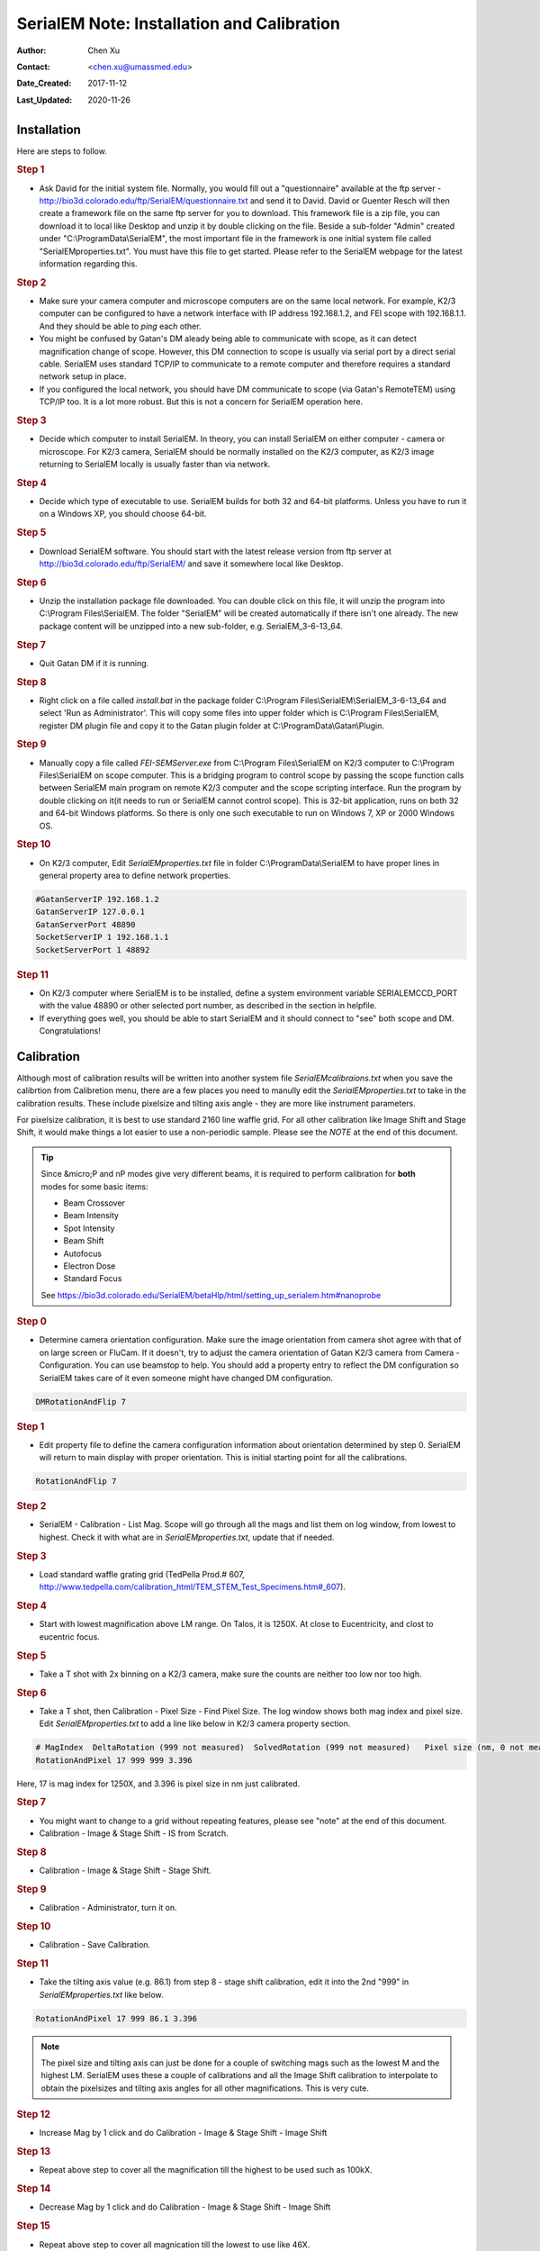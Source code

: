 
.. _SerialEM_install_and_Calib:

SerialEM Note: Installation and Calibration
===========================================

:Author: Chen Xu
:Contact: <chen.xu@umassmed.edu>
:Date_Created: 2017-11-12
:Last_Updated: 2020-11-26

.. glossary::

   Abstract
      When I helped a few sites to install and calibrate SerialEM, I had impression that most new users felt this process was very hard. I felt the same way when I initially learned to install and calibate SerialEM by myself. I even got frustrated and had to call David for a few times. When I think back about all the troubles I had to install and calibrate SerialEM, I believe I would have an easier time if I had a brief guideline document for what steps to follow in order, and what to do in each step. The helpfile from SerialEM is very complete to provide almost all information needed, but it is perhasp a lot to read and not clear where to start for a beginner. 
      
      I wanted to list some steps here to guide you through this initial installation and calibration phase. It is like a crash list. For more detailed information, you should always find it from helpfile. 
      
.. _installation:

Installation 
------------

Here are steps to follow. 

.. rubric:: Step 1

- Ask David for the initial system file. Normally, you would fill out a "questionnaire" available at the ftp server - http://bio3d.colorado.edu/ftp/SerialEM/questionnaire.txt and send it to David. David or Guenter Resch will then create a framework file on the same ftp server for you to download. This framework file is a zip file, you can download it to local like Desktop and unzip it by double clicking on the file. Beside a sub-folder "Admin" created under "C:\\ProgramData\\SerialEM", the most important file in the framework is one initial system file called "SerialEMproperties.txt". You must have this file to get started. Please refer to the SerialEM webpage for the latest information regarding this. 

.. rubric:: Step 2

- Make sure your camera computer and microscope computers are on the same local network. For example, K2/3 computer can be configured to have a network interface with IP address 192.168.1.2, and FEI scope with 192.168.1.1. And they should be able to *ping* each other. 
- You might be confused by Gatan's DM aleady being able to communicate with scope, as it can detect magnification change of scope. However, this DM connection to scope is usually via serial port by a direct serial cable. SerialEM uses standard TCP/IP to communicate to a remote computer and therefore requires a standard network setup in place. 
- If you configured the local network, you should have DM communicate to scope (via Gatan's RemoteTEM) using TCP/IP too. It is a lot more robust. But this is not a concern for SerialEM operation here.  

.. rubric:: Step 3

- Decide which computer to install SerialEM. In theory, you can install SerialEM on either computer - camera or microscope. For K2/3 camera, SerialEM should be normally installed on the K2/3 computer, as K2/3 image returning to SerialEM locally is usually faster than via network. 

.. rubric:: Step 4

- Decide which type of executable to use. SerialEM builds for both 32 and 64-bit platforms. Unless you have to run it on a Windows XP, you should choose 64-bit. 

.. rubric:: Step 5

- Download SerialEM software. You should start with the latest release version from ftp server at http://bio3d.colorado.edu/ftp/SerialEM/  and save it somewhere local like Desktop.  

.. rubric:: Step 6

- Unzip the installation package file downloaded. You can double click on this file, it will unzip the program into C:\\Program Files\\SerialEM. The folder "SerialEM" will be created automatically if there isn't one already. The new package content will be unzipped into a new sub-folder, e.g. SerialEM_3-6-13_64. 

.. rubric:: Step 7

- Quit Gatan DM if it is running. 

.. rubric:: Step 8

- Right click on a file called *install.bat* in the package folder C:\\Program Files\\SerialEM\\SerialEM_3-6-13_64 and select 'Run as Administrator'. This will copy some files into upper folder which is C:\\Program Files\\SerialEM, register DM plugin file and copy it to the Gatan plugin folder at C:\\ProgramData\\Gatan\\Plugin. 

.. rubric:: Step 9

- Manually copy a file called *FEI-SEMServer.exe* from C:\\Program Files\\SerialEM on K2/3 computer to C:\\Program Files\\SerialEM on scope computer. This is a bridging program to control scope by passing the scope function calls between SerialEM main program on remote K2/3 computer and the scope scripting interface. Run the program by double clicking on it(it needs to run or SerialEM cannot control scope). This is 32-bit application, runs on both 32 and 64-bit Windows platforms. So there is only one such executable to run on Windows 7, XP or 2000 Windows OS. 

.. rubric:: Step 10

- On K2/3 computer, Edit *SerialEMproperties.txt* file in folder C:\\ProgramData\\SerialEM to have proper lines in general property area to define network properties. 

.. code-block:: ruby

   #GatanServerIP 192.168.1.2
   GatanServerIP 127.0.0.1
   GatanServerPort 48890 
   SocketServerIP 1 192.168.1.1
   SocketServerPort 1 48892

.. rubric:: Step 11

- On K2/3 computer where SerialEM is to be installed, define a system environment variable SERIALEMCCD_PORT with the value 48890 or other selected port number, as described in the section in helpfile. 

- If everything goes well, you should be able to start SerialEM and it should connect to "see" both scope and DM. Congratulations!

.. _Calibration:

Calibration 
-----------

Although most of calibration results will be written into another system file *SerialEMcalibraions.txt* when you save the calibrtion from Calibretion menu, there are a few places you need to manully edit the *SerialEMproperties.txt* to take in the calibration results. These include pixelsize and tilting axis angle - they are more like instrument parameters. 

For pixelsize calibration, it is best to use standard 2160 line waffle grid. For all other calibration like Image Shift and Stage Shift, it would make things a lot easier to use a non-periodic sample. Please see the *NOTE* at the end of this document. 

.. tip:: 

   Since &micro;P and nP modes give very different beams, it is required to perform calibration for **both** modes for some basic items:
  
   - Beam Crossover
   - Beam Intensity
   - Spot Intensity
   - Beam Shift
   - Autofocus
   - Electron Dose
   - Standard Focus
   
   See https://bio3d.colorado.edu/SerialEM/betaHlp/html/setting_up_serialem.htm#nanoprobe

.. rubric:: Step 0 

- Determine camera orientation configuration. Make sure the image orientation from camera shot agree with that of on large screen or FluCam. If it doesn't, try to adjust the camera orientation of Gatan K2/3 camera from Camera - Configuration. You can use beamstop to help.  You should add a property entry to reflect the DM configuration so SerialEM takes care of it even someone might have changed DM configuration. 

.. code-block:: ruby

   DMRotationAndFlip 7

.. rubric:: Step 1

- Edit property file to define the camera configuration information about orientation determined by step 0. SerialEM will return to main display with proper orientation. This is initial starting point for all the calibrations.

.. code-block:: ruby

   RotationAndFlip 7

.. rubric:: Step 2

- SerialEM - Calibration - List Mag. Scope will go through all the mags and list them on log window, from lowest to highest. Check it with what are in *SerialEMproperties.txt*, update that if needed.  

.. rubric:: Step 3

- Load standard waffle grating grid (TedPella Prod.# 607, http://www.tedpella.com/calibration_html/TEM_STEM_Test_Specimens.htm#_607).

.. rubric:: Step 4

- Start with lowest magnification above LM range. On Talos, it is 1250X. At close to Eucentricity, and clost to eucentric focus. 

.. rubric:: Step 5

- Take a T shot with 2x binning on a K2/3 camera, make sure the counts are neither too low nor too high. 

.. rubric:: Step 6

- Take a T shot, then Calibration - Pixel Size - Find Pixel Size. The log window shows both mag index and pixel size. Edit *SerialEMproperties.txt* to add a line like below in K2/3 camera property section. 

.. code-block:: ruby

   # MagIndex  DeltaRotation (999 not measured)  SolvedRotation (999 not measured)   Pixel size (nm, 0 not measured)
   RotationAndPixel 17 999 999 3.396
   
Here, 17 is mag index for 1250X, and 3.396 is pixel size in nm just calibrated.

.. rubric:: Step 7 

- You might want to change to a grid without repeating features, please see "note" at the end of this document. 

- Calibration - Image & Stage Shift - IS from Scratch.

.. rubric:: Step 8

- Calibration - Image & Stage Shift - Stage Shift.

.. rubric:: Step 9

- Calibration - Administrator, turn it on.

.. rubric:: Step 10

- Calibration - Save Calibration. 

.. rubric:: Step 11

- Take the tilting axis value (e.g. 86.1) from step 8 - stage shift calibration, edit it into the 2nd "999" in *SerialEMproperties.txt* like below.

.. code-block:: ruby

   RotationAndPixel 17 999 86.1 3.396

.. Note:: 

   The pixel size and tilting axis can just be done for a couple of switching mags such as the lowest M and the highest LM. 
   SerialEM uses these a couple of calibrations and all the Image Shift calibration to interpolate to obtain the pixelsizes and tilting 
   axis angles for all other magnifications. This is very cute. 

.. rubric:: Step 12

- Increase Mag by 1 click and do Calibration - Image & Stage Shift - Image Shift

.. rubric:: Step 13

- Repeat above step to cover all the magnification till the highest to be used such as 100kX. 

.. rubric:: Step 14

- Decrease Mag by 1 click and do Calibration - Image & Stage Shift - Image Shift

.. rubric:: Step 15

- Repeat above step to cover all magnication till the lowest to use like 46X. 

.. rubric:: Step 16

- At about 20kX, do Autofocus calibration (only need to do at single mag).

.. rubric:: Step 17

- Beam Crossover claibration

.. rubric:: Step 18

- Start with most used spotsize like 7, do Beam Intensity calibration 

.. rubric:: Step 19

- repeat Beam Intensity Calibration for all other spot sizes likely to be used: 3, 4, 5, 6, 8, 9.

.. rubric:: Step 20

- At one mag like 5000X, using spot size 9, do Beam Shift Calibration (only need to do at single mag).

.. rubric:: Step 21 

- Usually, people use the lowest M mag for Low Dose View beam and with large defocus offset such as -200 or -300 microns. You need to the calibrate High-Defocus Mag for this View mag. This will make stage shifts still good for such large defocus, as they are interpolated for the defocus offset. 

.. Note::

   - Calibrations needed to be done for *both* &micro;P and &nano;P mode include: *beam crossover*, *beam intensity*, *beam shift* and *autofocus*.
   
   - Waffle grating grid is good and handy for pixel size calibration, but it is not ideal for Image Shift and Stage Shift calibrations, as the waffle pattern might screw up the correlation in the calibration procedures. I found the normal Quantifoil grid with some 10nm Au particles absorbed onto can be very good for normal calibration purpose. I glow discharge a Quantifoil grid and add 1 *ul* deca-gold solution on the grid and let it dry. 
   
   - I found that standard **PtIr** grid for TFS to perfom Thon Ring test also works very well for calibration purpose. 
   
   - Most of SerialEM actions are cross-correlation based, including calibrating. Therefore, a clean and recent preparation of camera gain reference file is desired, because it will help to have less screw-up due to fixed noise pattern dominating the cross-correlation. 
